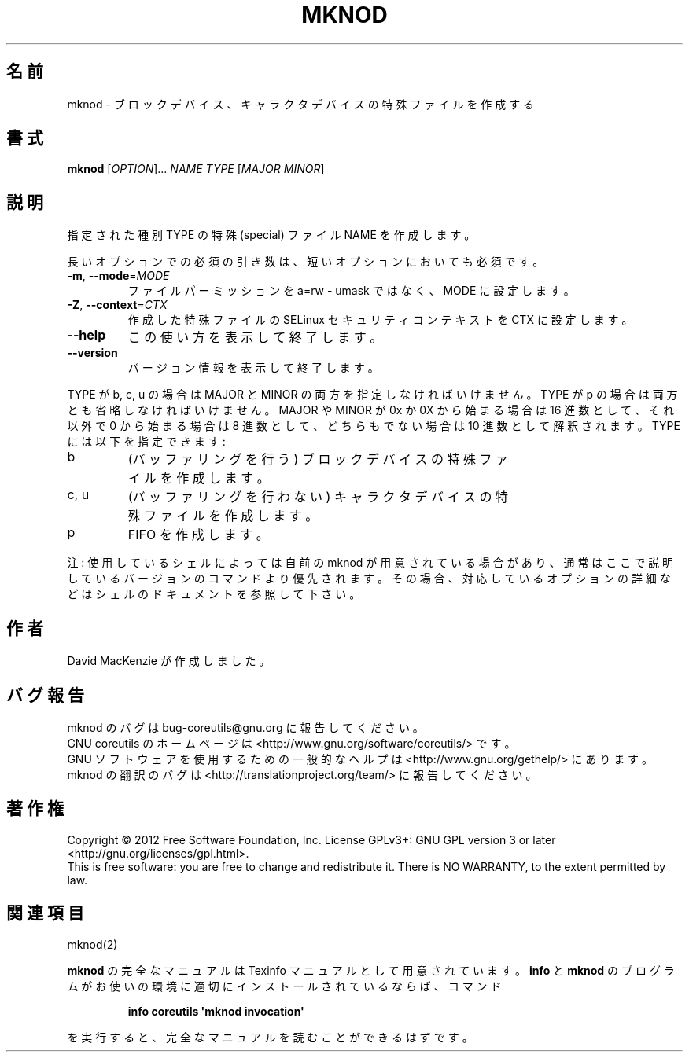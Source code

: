 .\" DO NOT MODIFY THIS FILE!  It was generated by help2man 1.35.
.\"*******************************************************************
.\"
.\" This file was generated with po4a. Translate the source file.
.\"
.\"*******************************************************************
.TH MKNOD 1 "March 2012" "GNU coreutils 8.16" ユーザーコマンド
.SH 名前
mknod \- ブロックデバイス、キャラクタデバイスの特殊ファイルを作成する
.SH 書式
\fBmknod\fP [\fIOPTION\fP]... \fINAME TYPE \fP[\fIMAJOR MINOR\fP]
.SH 説明
.\" Add any additional description here
.PP
指定された種別 TYPE の特殊 (special) ファイル NAME を作成します。
.PP
長いオプションでの必須の引き数は、短いオプションにおいても必須です。
.TP 
\fB\-m\fP, \fB\-\-mode\fP=\fIMODE\fP
ファイルパーミッションを a=rw \- umask ではなく、
MODE に設定します。
.TP 
\fB\-Z\fP, \fB\-\-context\fP=\fICTX\fP
作成した特殊ファイルの SELinux セキュリティコンテキストを CTX に設定します。
.TP 
\fB\-\-help\fP
この使い方を表示して終了します。
.TP 
\fB\-\-version\fP
バージョン情報を表示して終了します。
.PP
TYPE が b, c, u の場合は MAJOR と MINOR の両方を指定しなければいけません。
TYPE が p の場合は両方とも省略しなければいけません。
MAJOR や MINOR が 0x か 0X から始まる場合は 16 進数として、
それ以外で 0 から始まる場合は 8 進数として、
どちらもでない場合は 10 進数として解釈されます。
TYPE には以下を指定できます:
.TP 
b
(バッファリングを行う) ブロックデバイスの特殊ファイルを作成します。
.TP 
c, u
(バッファリングを行わない) キャラクタデバイスの特殊ファイルを作成します。
.TP 
p
FIFO を作成します。
.PP
注: 使用しているシェルによっては自前の mknod が用意されている場合があり、
通常はここで説明しているバージョンのコマンドより優先されます。
その場合、対応しているオプションの詳細などはシェルのドキュメントを参照して下さい。
.SH 作者
David MacKenzie が作成しました。
.SH バグ報告
mknod のバグは bug\-coreutils@gnu.org に報告してください。
.br
GNU coreutils のホームページは <http://www.gnu.org/software/coreutils/> です。
.br
GNU ソフトウェアを使用するための一般的なヘルプは
<http://www.gnu.org/gethelp/> にあります。
.br
mknod の翻訳のバグは <http://translationproject.org/team/> に報告してください。
.SH 著作権
Copyright \(co 2012 Free Software Foundation, Inc.  License GPLv3+: GNU GPL
version 3 or later <http://gnu.org/licenses/gpl.html>.
.br
This is free software: you are free to change and redistribute it.  There is
NO WARRANTY, to the extent permitted by law.
.SH 関連項目
mknod(2)
.PP
\fBmknod\fP の完全なマニュアルは Texinfo マニュアルとして用意されています。
\fBinfo\fP と \fBmknod\fP のプログラムがお使いの環境に適切にインストールされているならば、
コマンド
.IP
\fBinfo coreutils \(aqmknod invocation\(aq\fP
.PP
を実行すると、完全なマニュアルを読むことができるはずです。
